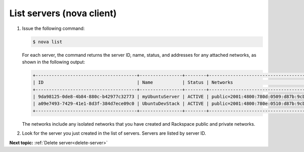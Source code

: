 .. _list-servers-with-nova:

List servers (nova client)
~~~~~~~~~~~~~~~~~~~~~~~~~~~~~~~~~

#. Issue the following command:

   .. code::  

       $ nova list

   For each server, the command returns the server ID, name, status, and addresses for any 
   attached networks, as shown in the following output:

   .. code::  

       +--------------------------------------+----------------+--------+---------------------------------------------------------------------------------------+
       | ID                                   | Name           | Status | Networks                                                                              |
       +--------------------------------------+----------------+--------+---------------------------------------------------------------------------------------+
       | 9da98125-0de8-4b84-880c-b42977c32773 | myUbuntuServer | ACTIVE | public=2001:4800:780d:0509:d87b:9cbc:ff04:488b, 198.101.231.59; private=10.179.224.74 |
       | a09e7493-7429-41e1-8d3f-384d7ece09c0 | UbuntuDevStack | ACTIVE | public=2001:4800:780e:0510:d87b:9cbc:ff04:3e81, 50.56.186.185; private=10.180.13.75   |
       +--------------------------------------+----------------+--------+---------------------------------------------------------------------------------------+

   The networks include any isolated networks that you have created and Rackspace public 
   and private networks.

#. Look for the server you just created in the list of servers. Servers are listed by 
   server ID.

**Next topic:** :ref:`Delete server<delete-server>` 

